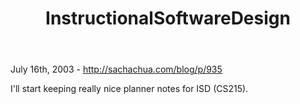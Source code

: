 #+TITLE: InstructionalSoftwareDesign

July 16th, 2003 -
[[http://sachachua.com/blog/p/935][http://sachachua.com/blog/p/935]]

I'll start keeping really nice planner notes for ISD (CS215).
